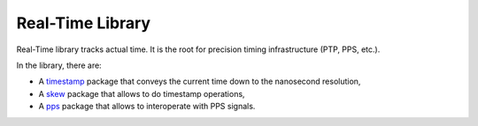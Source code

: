 ===================
 Real-Time Library
===================

Real-Time library tracks actual time.  It is the root for precision
timing infrastructure (PTP, PPS, etc.).

In the library, there are:

* A `timestamp <timestamp>`_ package that conveys the current time
  down to the nanosecond resolution,

* A `skew <skew>`_ package that allows to do timestamp operations,

* A `pps <pps>`_ package that allows to interoperate with PPS signals.
